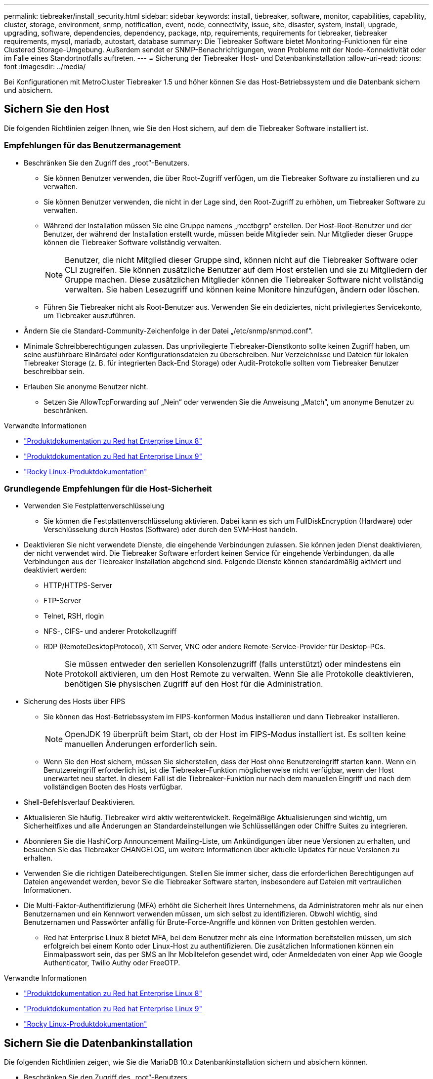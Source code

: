 ---
permalink: tiebreaker/install_security.html 
sidebar: sidebar 
keywords: install, tiebreaker, software, monitor, capabilities, capability, cluster, storage, environment, snmp, notification, event, node, connectivity, issue, site, disaster, system, install, upgrade, upgrading, software, dependencies, dependency, package, ntp, requirements, requirements for tiebreaker, tiebreaker requirements, mysql, mariadb, autostart, database 
summary: Die Tiebreaker Software bietet Monitoring-Funktionen für eine Clustered Storage-Umgebung. Außerdem sendet er SNMP-Benachrichtigungen, wenn Probleme mit der Node-Konnektivität oder im Falle eines Standortnotfalls auftreten. 
---
= Sicherung der Tiebreaker Host- und Datenbankinstallation
:allow-uri-read: 
:icons: font
:imagesdir: ../media/


[role="lead"]
Bei Konfigurationen mit MetroCluster Tiebreaker 1.5 und höher können Sie das Host-Betriebssystem und die Datenbank sichern und absichern.



== Sichern Sie den Host

Die folgenden Richtlinien zeigen Ihnen, wie Sie den Host sichern, auf dem die Tiebreaker Software installiert ist.



=== Empfehlungen für das Benutzermanagement

* Beschränken Sie den Zugriff des „root“-Benutzers.
+
** Sie können Benutzer verwenden, die über Root-Zugriff verfügen, um die Tiebreaker Software zu installieren und zu verwalten.
** Sie können Benutzer verwenden, die nicht in der Lage sind, den Root-Zugriff zu erhöhen, um Tiebreaker Software zu verwalten.
** Während der Installation müssen Sie eine Gruppe namens „mcctbgrp“ erstellen. Der Host-Root-Benutzer und der Benutzer, der während der Installation erstellt wurde, müssen beide Mitglieder sein. Nur Mitglieder dieser Gruppe können die Tiebreaker Software vollständig verwalten.
+

NOTE: Benutzer, die nicht Mitglied dieser Gruppe sind, können nicht auf die Tiebreaker Software oder CLI zugreifen. Sie können zusätzliche Benutzer auf dem Host erstellen und sie zu Mitgliedern der Gruppe machen. Diese zusätzlichen Mitglieder können die Tiebreaker Software nicht vollständig verwalten. Sie haben Lesezugriff und können keine Monitore hinzufügen, ändern oder löschen.

** Führen Sie Tiebreaker nicht als Root-Benutzer aus. Verwenden Sie ein dediziertes, nicht privilegiertes Servicekonto, um Tiebreaker auszuführen.


* Ändern Sie die Standard-Community-Zeichenfolge in der Datei „/etc/snmp/snmpd.conf“.
* Minimale Schreibberechtigungen zulassen. Das unprivilegierte Tiebreaker-Dienstkonto sollte keinen Zugriff haben, um seine ausführbare Binärdatei oder Konfigurationsdateien zu überschreiben. Nur Verzeichnisse und Dateien für lokalen Tiebreaker Storage (z. B. für integrierten Back-End Storage) oder Audit-Protokolle sollten vom Tiebreaker Benutzer beschreibbar sein.
* Erlauben Sie anonyme Benutzer nicht.
+
** Setzen Sie AllowTcpForwarding auf „Nein“ oder verwenden Sie die Anweisung „Match“, um anonyme Benutzer zu beschränken.




.Verwandte Informationen
* link:https://access.redhat.com/documentation/en-us/red_hat_enterprise_linux/8/["Produktdokumentation zu Red hat Enterprise Linux 8"^]
* link:https://access.redhat.com/documentation/en-us/red_hat_enterprise_linux/9/["Produktdokumentation zu Red hat Enterprise Linux 9"^]
* link:https://docs.rockylinux.org["Rocky Linux-Produktdokumentation"^]




=== Grundlegende Empfehlungen für die Host-Sicherheit

* Verwenden Sie Festplattenverschlüsselung
+
** Sie können die Festplattenverschlüsselung aktivieren. Dabei kann es sich um FullDiskEncryption (Hardware) oder Verschlüsselung durch Hostos (Software) oder durch den SVM-Host handeln.


* Deaktivieren Sie nicht verwendete Dienste, die eingehende Verbindungen zulassen. Sie können jeden Dienst deaktivieren, der nicht verwendet wird. Die Tiebreaker Software erfordert keinen Service für eingehende Verbindungen, da alle Verbindungen aus der Tiebreaker Installation abgehend sind. Folgende Dienste können standardmäßig aktiviert und deaktiviert werden:
+
** HTTP/HTTPS-Server
** FTP-Server
** Telnet, RSH, rlogin
** NFS-, CIFS- und anderer Protokollzugriff
** RDP (RemoteDesktopProtocol), X11 Server, VNC oder andere Remote-Service-Provider für Desktop-PCs.
+

NOTE: Sie müssen entweder den seriellen Konsolenzugriff (falls unterstützt) oder mindestens ein Protokoll aktivieren, um den Host Remote zu verwalten. Wenn Sie alle Protokolle deaktivieren, benötigen Sie physischen Zugriff auf den Host für die Administration.



* Sicherung des Hosts über FIPS
+
** Sie können das Host-Betriebssystem im FIPS-konformen Modus installieren und dann Tiebreaker installieren.
+

NOTE: OpenJDK 19 überprüft beim Start, ob der Host im FIPS-Modus installiert ist. Es sollten keine manuellen Änderungen erforderlich sein.

** Wenn Sie den Host sichern, müssen Sie sicherstellen, dass der Host ohne Benutzereingriff starten kann. Wenn ein Benutzereingriff erforderlich ist, ist die Tiebreaker-Funktion möglicherweise nicht verfügbar, wenn der Host unerwartet neu startet. In diesem Fall ist die Tiebreaker-Funktion nur nach dem manuellen Eingriff und nach dem vollständigen Booten des Hosts verfügbar.


* Shell-Befehlsverlauf Deaktivieren.
* Aktualisieren Sie häufig. Tiebreaker wird aktiv weiterentwickelt. Regelmäßige Aktualisierungen sind wichtig, um Sicherheitfixes und alle Änderungen an Standardeinstellungen wie Schlüssellängen oder Chiffre Suites zu integrieren.
* Abonnieren Sie die HashiCorp Announcement Mailing-Liste, um Ankündigungen über neue Versionen zu erhalten, und besuchen Sie das Tiebreaker CHANGELOG, um weitere Informationen über aktuelle Updates für neue Versionen zu erhalten.
* Verwenden Sie die richtigen Dateiberechtigungen. Stellen Sie immer sicher, dass die erforderlichen Berechtigungen auf Dateien angewendet werden, bevor Sie die Tiebreaker Software starten, insbesondere auf Dateien mit vertraulichen Informationen.
* Die Multi-Faktor-Authentifizierung (MFA) erhöht die Sicherheit Ihres Unternehmens, da Administratoren mehr als nur einen Benutzernamen und ein Kennwort verwenden müssen, um sich selbst zu identifizieren. Obwohl wichtig, sind Benutzernamen und Passwörter anfällig für Brute-Force-Angriffe und können von Dritten gestohlen werden.
+
** Red hat Enterprise Linux 8 bietet MFA, bei dem Benutzer mehr als eine Information bereitstellen müssen, um sich erfolgreich bei einem Konto oder Linux-Host zu authentifizieren. Die zusätzlichen Informationen können ein Einmalpasswort sein, das per SMS an Ihr Mobiltelefon gesendet wird, oder Anmeldedaten von einer App wie Google Authenticator, Twilio Authy oder FreeOTP.




.Verwandte Informationen
* link:https://access.redhat.com/documentation/en-us/red_hat_enterprise_linux/8/["Produktdokumentation zu Red hat Enterprise Linux 8"^]
* link:https://access.redhat.com/documentation/en-us/red_hat_enterprise_linux/9/["Produktdokumentation zu Red hat Enterprise Linux 9"^]
* link:https://docs.rockylinux.org["Rocky Linux-Produktdokumentation"^]




== Sichern Sie die Datenbankinstallation

Die folgenden Richtlinien zeigen, wie Sie die MariaDB 10.x Datenbankinstallation sichern und absichern können.

* Beschränken Sie den Zugriff des „root“-Benutzers.
+
** Tiebreaker verwendet ein dediziertes Konto. Das Konto und die Tabellen zum Speichern von (Konfigurations-)Daten werden während der Installation von Tiebreaker erstellt. Nur während der Installation ist ein erhöhter Zugriff auf die Datenbank erforderlich.


* Während der Installation sind folgende Zugriffsrechte und Berechtigungen erforderlich:
+
** Die Fähigkeit, eine Datenbank und Tabellen zu erstellen
** Die Fähigkeit, globale Optionen zu erstellen
** Die Möglichkeit, einen Datenbankbenutzer zu erstellen und das Kennwort festzulegen
** Die Möglichkeit, den Datenbankbenutzer mit der Datenbank und den Tabellen zu verknüpfen und Zugriffsrechte zuzuweisen
+

NOTE: Das Benutzerkonto, das Sie während der Tiebreaker-Installation angeben, muss über alle diese Berechtigungen verfügen. Die Verwendung mehrerer Benutzerkonten für die verschiedenen Aufgaben wird nicht unterstützt.



* Verwenden Sie die Verschlüsselung der Datenbank
+
** Die Verschlüsselung ruhender Daten wird unterstützt. link:https://mariadb.com/kb/en/data-at-rest-encryption-overview/["Weitere Informationen zur Verschlüsselung ruhender Daten"^]
** Die aktiven Daten sind nicht verschlüsselt. Die Daten im Flug verwenden eine lokale „SOCKS“-Dateiverbindung.
** FIPS-Konformität für MariaDB -- die FIPS-Konformität der Datenbank muss nicht aktiviert werden. Die Installation des Hosts im FIPS-konformen Modus reicht aus.
+
link:https://www.mysql.com/products/enterprise/tde.html["Weitere Informationen zu MySQL Enterprise Transparent Data Encryption (TDE)"^]

+

NOTE: Die Verschlüsselungseinstellungen müssen vor der Installation der Tiebreaker Software aktiviert sein.





.Verwandte Informationen
* Benutzerverwaltung der Datenbank
+
link:https://dev.mysql.com/doc/refman/8.0/en/access-control.html["Zugriffssteuerung und Account-Management"^]

* Sichern Sie die Datenbank
+
link:https://dev.mysql.com/doc/refman/8.0/en/security-against-attack.html["MySQL Secure gegen Angreifer"^]

+
link:https://mariadb.com/kb/en/securing-mariadb/["Sicherung von MariaDB"^]

* Sichern Sie die Vault-Installation
+
link:https://developer.hashicorp.com/vault/tutorials/operations/production-hardening/["Produktionshärtung"^]


